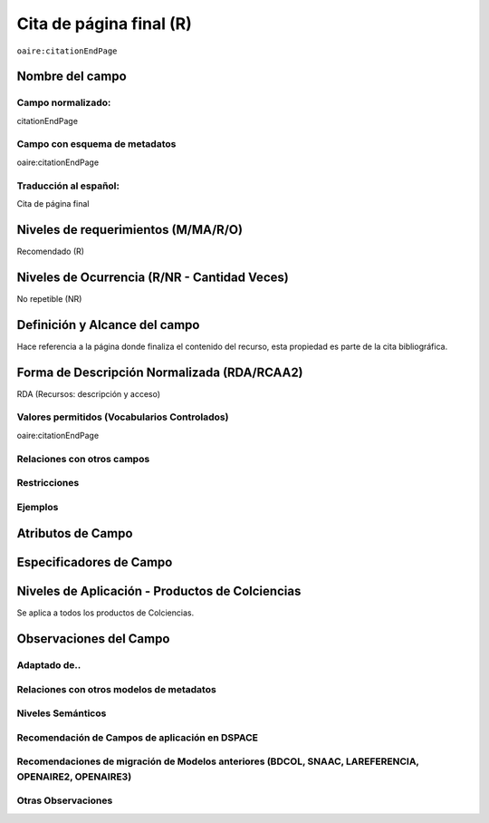 .. _aire:citationEndPage:

Cita de página final (R)
=========================

``oaire:citationEndPage``

Nombre del campo
----------------

Campo normalizado:
~~~~~~~~~~~~~~~~~~
citationEndPage

Campo con esquema de metadatos
~~~~~~~~~~~~~~~~~~~~~~~~~~~~~~
oaire:citationEndPage

Traducción al español:
~~~~~~~~~~~~~~~~~~~~~~
Cita de página final

Niveles de requerimientos (M/MA/R/O)
------------------------------------
Recomendado (R)

Niveles de Ocurrencia (R/NR - Cantidad Veces)
---------------------------------------------
No repetible (NR)

Definición y Alcance del campo
------------------------------
Hace referencia a la página donde finaliza el contenido del recurso, esta propiedad es parte de la cita bibliográfica.

Forma de Descripción Normalizada (RDA/RCAA2)
-----------------------------------------------
RDA (Recursos: descripción y acceso)

Valores permitidos (Vocabularios Controlados)
~~~~~~~~~~~~~~~~~~~~~~~~~~~~~~~~~~~~~~~~~~~~~
oaire:citationEndPage

Relaciones con otros campos
~~~~~~~~~~~~~~~~~~~~~~~~~~~

Restricciones
~~~~~~~~~~~~~

Ejemplos
~~~~~~~~

.. code-block:: xml
   :linenos:

   <oaire:citationEndPage>105</oaire:citationEndPage>

Atributos de Campo
------------------

Especificadores de Campo
------------------------

Niveles de Aplicación - Productos de Colciencias
------------------------------------------------
Se aplica a todos los productos de Colciencias.

Observaciones del Campo
-----------------------

Adaptado de..
~~~~~~~~~~~~~

Relaciones con otros modelos de metadatos
~~~~~~~~~~~~~~~~~~~~~~~~~~~~~~~~~~~~~~~~~

Niveles Semánticos
~~~~~~~~~~~~~~~~~~

Recomendación de Campos de aplicación en DSPACE
~~~~~~~~~~~~~~~~~~~~~~~~~~~~~~~~~~~~~~~~~~~~~~~

Recomendaciones de migración de Modelos anteriores (BDCOL, SNAAC, LAREFERENCIA, OPENAIRE2, OPENAIRE3)
~~~~~~~~~~~~~~~~~~~~~~~~~~~~~~~~~~~~~~~~~~~~~~~~~~~~~~~~~~~~~~~~~~~~~~~~~~~~~~~~~~~~~~~~~~~~~~~~~~~~~

Otras Observaciones
~~~~~~~~~~~~~~~~~~~